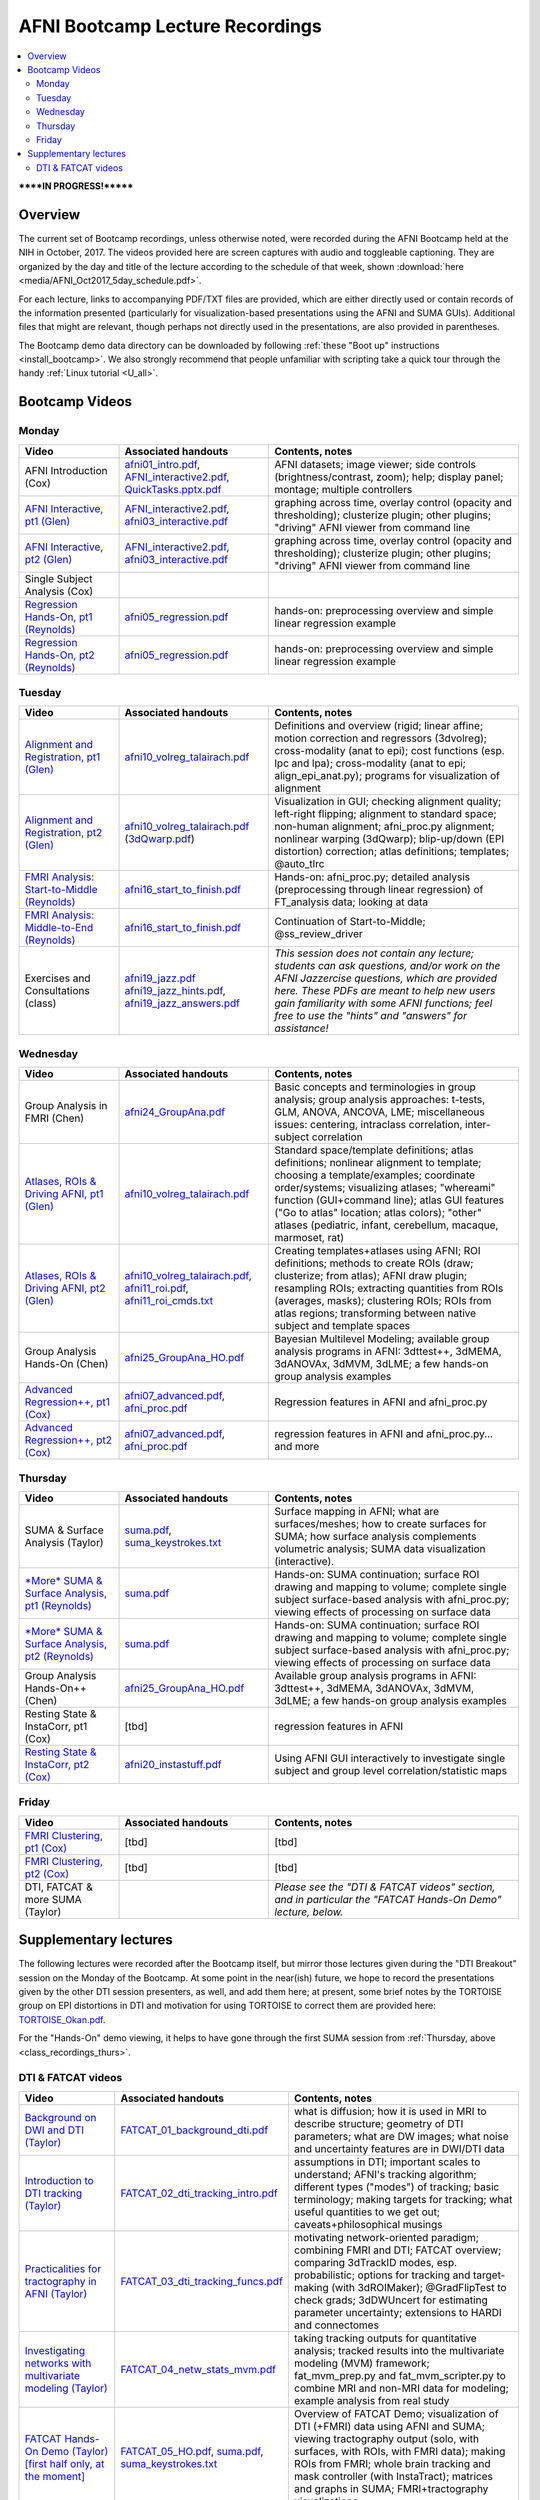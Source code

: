 .. _class_recordings:

************************************
**AFNI Bootcamp Lecture Recordings**
************************************

.. contents:: :local:

******IN PROGRESS!*******

Overview
========

The current set of Bootcamp recordings, unless otherwise noted, were
recorded during the AFNI Bootcamp held at the NIH in October, 2017.
The videos provided here are screen captures with audio and toggleable
captioning. They are organized by the day and title of the lecture
according to the schedule of that week, shown :download:`here
<media/AFNI_Oct2017_5day_schedule.pdf>`.

For each lecture, links to accompanying PDF/TXT files are provided,
which are either directly used or contain records of the information
presented (particularly for visualization-based presentations using
the AFNI and SUMA GUIs).  Additional files that might are relevant,
though perhaps not directly used in the presentations, are also
provided in parentheses.

The Bootcamp demo data directory can be downloaded by following
:ref:`these "Boot up" instructions <install_bootcamp>`.  We also
strongly recommend that people unfamiliar with scripting take a quick
tour through the handy :ref:`Linux tutorial <U_all>`.


.. _class_recordings_bootcamp:

Bootcamp Videos
===============

.. _class_recordings_mon:

Monday
------

.. list-table:: 
   :header-rows: 1
   :widths: 20 30 50
   :stub-columns: 0

   * - Video
     - Associated handouts
     - Contents, notes
   * - AFNI Introduction (Cox)
     - `afni01_intro.pdf
       <https://afni.nimh.nih.gov/pub/dist/edu/latest/afni_handouts/afni01_intro.pdf>`_,
       `AFNI_interactive2.pdf
       <https://afni.nimh.nih.gov/pub/dist/edu/latest/afni_handouts/AFNI_interactive2.pdf>`_,
       `QuickTasks.pptx.pdf
       <https://afni.nimh.nih.gov/pub/dist/edu/latest/afni_handouts/QuickTasks.pptx.pdf>`_
     - AFNI datasets; image viewer; side controls
       (brightness/contrast, zoom); help; display panel; montage;
       multiple controllers
   * - `AFNI Interactive, pt1 (Glen)
       <https://afni.nimh.nih.gov/pub/dist/edu/class_lectures/2017-10-NIH/Day1/AFNI_Interactive_DG_Pt1.mp4>`_      
     - `AFNI_interactive2.pdf
       <https://afni.nimh.nih.gov/pub/dist/edu/latest/afni_handouts/AFNI_interactive2.pdf>`_,
       `afni03_interactive.pdf
       <https://afni.nimh.nih.gov/pub/dist/edu/latest/afni_handouts/afni03_interactive.pdf>`_
     - graphing across time, overlay control (opacity and
       thresholding); clusterize plugin; other plugins; "driving" AFNI
       viewer from command line
   * - `AFNI Interactive, pt2 (Glen)
       <https://afni.nimh.nih.gov/pub/dist/edu/class_lectures/2017-10-NIH/Day1/AFNI_Interactive_DG_Pt2.mp4>`_   
     - `AFNI_interactive2.pdf
       <https://afni.nimh.nih.gov/pub/dist/edu/latest/afni_handouts/AFNI_interactive2.pdf>`_,
       `afni03_interactive.pdf
       <https://afni.nimh.nih.gov/pub/dist/edu/latest/afni_handouts/afni03_interactive.pdf>`_
     - graphing across time, overlay control (opacity and
       thresholding); clusterize plugin; other plugins; "driving" AFNI
       viewer from command line
   * - Single Subject Analysis (Cox)
     - 
     -
   * - `Regression Hands-On, pt1 (Reynolds)
       <https://afni.nimh.nih.gov/pub/dist/edu/class_lectures/2017-10-NIH/Day1/HandsOn_Regression_RR_Pt1.mp4>`_
     - `afni05_regression.pdf
       <https://afni.nimh.nih.gov/pub/dist/edu/latest/afni_handouts/afni05_regression.pdf>`_
     - hands-on: preprocessing overview and simple linear regression example
   * - `Regression Hands-On, pt2 (Reynolds)
       <https://afni.nimh.nih.gov/pub/dist/edu/class_lectures/2017-10-NIH/Day1/HandsOn_Regression_RR_Pt2.mp4>`_ 
     - `afni05_regression.pdf
       <https://afni.nimh.nih.gov/pub/dist/edu/latest/afni_handouts/afni05_regression.pdf>`_
     - hands-on: preprocessing overview and simple linear regression example


.. _class_recordings_tues:

Tuesday
-------

.. list-table:: 
   :header-rows: 1
   :widths: 20 30 50
   :stub-columns: 0

   * - Video
     - Associated handouts
     - Contents, notes
   * - `Alignment and Registration, pt1 (Glen)
       <https://afni.nimh.nih.gov/pub/dist/edu/class_lectures/2017-10-NIH/Day2/Alignment_Registration_DG_Pt1.mp4>`_
     - `afni10_volreg_talairach.pdf
       <https://afni.nimh.nih.gov/pub/dist/edu/latest/afni_handouts/afni10_volreg_talairach.pdf>`_
     - Definitions and overview (rigid; linear affine; motion
       correction and regressors (3dvolreg); cross-modality (anat to
       epi); cost functions (esp. lpc and lpa); cross-modality (anat
       to epi; align_epi_anat.py); programs for visualization of
       alignment
   * - `Alignment and Registration, pt2 (Glen)
       <https://afni.nimh.nih.gov/pub/dist/edu/class_lectures/2017-10-NIH/Day2/Alignment_Registration_DG_Pt1.mp4>`_ 
     - `afni10_volreg_talairach.pdf
       <https://afni.nimh.nih.gov/pub/dist/edu/latest/afni_handouts/afni10_volreg_talairach.pdf>`_
       (`3dQwarp.pdf
       <https://afni.nimh.nih.gov/pub/dist/edu/latest/afni_handouts/3dQwarp.pdf>`_)
     - Visualization in GUI; checking alignment quality; left-right
       flipping; alignment to standard space; non-human alignment;
       afni_proc.py alignment; nonlinear warping (3dQwarp);
       blip-up/down (EPI distortion) correction; atlas definitions;
       templates; @auto_tlrc
   * - `FMRI Analysis: Start-to-Middle (Reynolds)
       <https://afni.nimh.nih.gov/pub/dist/edu/class_lectures/2017-10-NIH/Day2/FMRI_Analysis_STM_RR_Day2_Pt1.mp4>`_ 

     - `afni16_start_to_finish.pdf
       <https://afni.nimh.nih.gov/pub/dist/edu/latest/afni_handouts/afni16_start_to_finish.pdf>`_
     - Hands-on: afni_proc.py; detailed analysis (preprocessing through linear
       regression) of FT_analysis data; looking at data
   * - `FMRI Analysis: Middle-to-End (Reynolds)
       <https://afni.nimh.nih.gov/pub/dist/edu/class_lectures/2017-10-NIH/Day2/FMRI_Analysis_STM_RR_Day2_Pt2.mp4>`_ 
     - `afni16_start_to_finish.pdf
       <https://afni.nimh.nih.gov/pub/dist/edu/latest/afni_handouts/afni16_start_to_finish.pdf>`_
     - Continuation of Start-to-Middle; @ss_review_driver
   * - Exercises and Consultations (class) 
     - `afni19_jazz.pdf
       <https://afni.nimh.nih.gov/pub/dist/edu/latest/afni_handouts/afni19_jazz.pdf>`_
       `afni19_jazz_hints.pdf
       <https://afni.nimh.nih.gov/pub/dist/edu/latest/afni_handouts/afni19_jazz_hints.pdf>`_,
       `afni19_jazz_answers.pdf
       <https://afni.nimh.nih.gov/pub/dist/edu/latest/afni_handouts/afni19_jazz_answers.pdf>`_
     - *This session does not contain any lecture; students can ask
       questions, and/or work on the AFNI Jazzercise questions, which
       are provided here.  These PDFs are meant to help new users gain
       familiarity with some AFNI functions; feel free to use the
       "hints" and "answers" for assistance!*


.. _class_recordings_wedn:

Wednesday
------

.. list-table:: 
   :header-rows: 1
   :widths: 20 30 50
   :stub-columns: 0

   * - Video
     - Associated handouts
     - Contents, notes
   * - Group Analysis in FMRI (Chen)
     - `afni24_GroupAna.pdf
       <https://afni.nimh.nih.gov/pub/dist/edu/latest/afni_handouts/afni24_GroupAna.pdf>`_
     - Basic concepts and terminologies in group analysis;
       group analysis approaches: t-tests, GLM, ANOVA, ANCOVA, LME;
       miscellaneous issues: centering, intraclass correlation,
       inter-subject correlation
   * - `Atlases, ROIs & Driving AFNI, pt1 (Glen)
       <https://afni.nimh.nih.gov/pub/dist/edu/class_lectures/2017-10-NIH/Day3/Atlases_ROI_DG_Pt1.mp4>`_
     - `afni10_volreg_talairach.pdf
       <https://afni.nimh.nih.gov/pub/dist/edu/latest/afni_handouts/afni10_volreg_talairach.pdf>`_
     - Standard space/template definitions; atlas definitions;
       nonlinear alignment to template; choosing a template/examples;
       coordinate order/systems; visualizing atlases; "whereami"
       function (GUI+command line); atlas GUI features ("Go to atlas"
       location; atlas colors); "other" atlases (pediatric, infant,
       cerebellum, macaque, marmoset, rat)
   * - `Atlases, ROIs & Driving AFNI, pt2 (Glen)
       <https://afni.nimh.nih.gov/pub/dist/edu/class_lectures/2017-10-NIH/Day3/Atlases_ROI_DG_Pt2.mp4>`_
     - `afni10_volreg_talairach.pdf
       <https://afni.nimh.nih.gov/pub/dist/edu/latest/afni_handouts/afni10_volreg_talairach.pdf>`_,
       `afni11_roi.pdf
       <https://afni.nimh.nih.gov/pub/dist/edu/latest/afni_handouts/afni11_roi.pdf>`_,
       `afni11_roi_cmds.txt
       <https://afni.nimh.nih.gov/pub/dist/edu/latest/afni_handouts/afni11_roi_cmds.txt>`_
     - Creating templates+atlases using AFNI; ROI definitions; methods
       to create ROIs (draw; clusterize; from atlas); AFNI draw
       plugin; resampling ROIs; extracting quantities from ROIs
       (averages, masks); clustering ROIs; ROIs from atlas regions;
       transforming between native subject and template spaces
   * - Group Analysis Hands-On (Chen)
     - `afni25_GroupAna_HO.pdf
       <https://afni.nimh.nih.gov/pub/dist/edu/latest/afni_handouts/afni25_GroupAna_HO.pdf>`_
     - Bayesian Multilevel Modeling; 
       available group analysis programs in AFNI: 3dttest++, 3dMEMA,
       3dANOVAx, 3dMVM, 3dLME;
       a few hands-on group analysis examples
   * - `Advanced Regression++, pt1 (Cox)
       <https://afni.nimh.nih.gov/pub/dist/edu/class_lectures/2017-10-NIH/Day2/Advanced_Regression_RW_Pt1.mp4>`_
     - `afni07_advanced.pdf
       <https://afni.nimh.nih.gov/pub/dist/edu/latest/afni_handouts/afni07_advanced.pdf>`_, `afni_proc.pdf
       <https://afni.nimh.nih.gov/pub/dist/edu/latest/afni_handouts/afni_proc.pdf>`_
     - Regression features in AFNI and afni_proc.py
   * - `Advanced Regression++, pt2 (Cox)
       <https://afni.nimh.nih.gov/pub/dist/edu/class_lectures/2017-10-NIH/Day2/Advanced_Regression_RW_Pt2.mp4>`_
     - `afni07_advanced.pdf
       <https://afni.nimh.nih.gov/pub/dist/edu/latest/afni_handouts/afni07_advanced.pdf>`_, `afni_proc.pdf
       <https://afni.nimh.nih.gov/pub/dist/edu/latest/afni_handouts/afni_proc.pdf>`_
     - regression features in AFNI and afni_proc.py... and more





.. _class_recordings_thurs:

Thursday
--------

.. list-table:: 
   :header-rows: 1
   :widths: 20 30 50
   :stub-columns: 0

   * - Video
     - Associated handouts
     - Contents, notes
   * - SUMA & Surface Analysis (Taylor)
     - `suma.pdf
       <https://afni.nimh.nih.gov/pub/dist/edu/latest/afni_handouts/suma.pdf>`_,
       `suma_keystrokes.txt
       <https://afni.nimh.nih.gov/pub/dist/edu/latest/afni_handouts/suma_keystrokes.txt>`_
     - Surface mapping in AFNI; what are surfaces/meshes; how to
       create surfaces for SUMA; how surface analysis complements
       volumetric analysis; SUMA data visualization (interactive).
   * - `*More* SUMA & Surface Analysis, pt1 (Reynolds)
       <https://afni.nimh.nih.gov/pub/dist/edu/class_lectures/2017-10-NIH/Day4/More_SUMA_RR_Day4_Pt2.mp4>`_
     - `suma.pdf
       <https://afni.nimh.nih.gov/pub/dist/edu/latest/afni_handouts/suma.pdf>`_
     - Hands-on: SUMA continuation; surface ROI drawing and mapping to volume;
       complete single subject surface-based analysis with afni_proc.py;
       viewing effects of processing on surface data
   * - `*More* SUMA & Surface Analysis, pt2 (Reynolds)
       <https://afni.nimh.nih.gov/pub/dist/edu/class_lectures/2017-10-NIH/Day4/More_SUMA_RR_Day4_Pt2.mp4>`_
     - `suma.pdf
       <https://afni.nimh.nih.gov/pub/dist/edu/latest/afni_handouts/suma.pdf>`_
     - Hands-on: SUMA continuation; surface ROI drawing and mapping to volume;
       complete single subject surface-based analysis with afni_proc.py;
       viewing effects of processing on surface data
   * - Group Analysis Hands-On++ (Chen)
     - `afni25_GroupAna_HO.pdf
       <https://afni.nimh.nih.gov/pub/dist/edu/latest/afni_handouts/afni25_GroupAna_HO.pdf>`_
     - Available group analysis programs in AFNI: 3dttest++, 3dMEMA,
       3dANOVAx, 3dMVM, 3dLME;
       a few hands-on group analysis examples
   * - Resting State & InstaCorr, pt1 (Cox)
     - [tbd]
     - regression features in AFNI
   * - `Resting State & InstaCorr, pt2 (Cox)
       <https://afni.nimh.nih.gov/pub/dist/edu/class_lectures/2017-10-NIH/Day4/Resting-State_InstaCorr_RW_Pt2.mp4>`_
     - `afni20_instastuff.pdf
       <https://afni.nimh.nih.gov/pub/dist/edu/latest/afni_handouts/afni20_instastuff.pdf>`_
     - Using AFNI GUI interactively to investigate single subject and
       group level correlation/statistic maps

.. _class_recordings_fri:

Friday
------

.. list-table:: 
   :header-rows: 1
   :widths: 20 30 50
   :stub-columns: 0

   * - Video
     - Associated handouts
     - Contents, notes
   * - `FMRI Clustering, pt1 (Cox)
       <https://afni.nimh.nih.gov/pub/dist/edu/class_lectures/2017-10-NIH/Day5/FMRI_Clustering_RW_Pt1.mp4>`_
     - [tbd]
     - [tbd]
   * - `FMRI Clustering, pt2 (Cox)
       <https://afni.nimh.nih.gov/pub/dist/edu/class_lectures/2017-10-NIH/Day5/FMRI_Clustering_RW_Pt2.mp4>`_
     - [tbd]
     - [tbd]
   * - DTI, FATCAT & more SUMA (Taylor)
     - 
     - *Please see the "DTI & FATCAT videos" section, and in particular the
       "FATCAT Hands-On Demo" lecture, below.*


.. _class_recordings_suppl:

Supplementary lectures
======================

The following lectures were recorded after the Bootcamp itself, but
mirror those lectures given during the "DTI Breakout" session on the
Monday of the Bootcamp.  At some point in the near(ish) future, we
hope to record the presentations given by the other DTI session
presenters, as well, and add them here; at present, some brief notes
by the TORTOISE group on EPI distortions in DTI and motivation for
using TORTOISE to correct them are provided here: `TORTOISE_Okan.pdf
<https://afni.nimh.nih.gov/pub/dist/edu/latest/afni_handouts/TORTOISE_Okan.pdf>`_.

For the "Hands-On" demo viewing, it helps to have gone through the
first SUMA session from :ref:`Thursday, above
<class_recordings_thurs>`.


.. _class_recordings_fatcat:

DTI & FATCAT videos
-------------------

.. list-table:: 
   :header-rows: 1
   :widths: 20 30 50
   :stub-columns: 0

   * - Video
     - Associated handouts
     - Contents, notes
   * - `Background on DWI and DTI (Taylor)
       <https://afni.nimh.nih.gov/pub/dist/edu/class_lectures/2017-10-NIH/FATCAT/FATCAT_01.mp4>`_
     - `FATCAT_01_background_dti.pdf
       <https://afni.nimh.nih.gov/pub/dist/edu/latest/afni_handouts/FATCAT_01_background_dti.pdf>`_
     - what is diffusion; how it is used in MRI to describe structure;
       geometry of DTI parameters; what are DW images; what noise and
       uncertainty features are in DWI/DTI data
   * - `Introduction to DTI tracking (Taylor)
       <https://afni.nimh.nih.gov/pub/dist/edu/class_lectures/2017-10-NIH/FATCAT/FATCAT_02.mp4>`_
     - `FATCAT_02_dti_tracking_intro.pdf
       <https://afni.nimh.nih.gov/pub/dist/edu/latest/afni_handouts/FATCAT_02_dti_tracking_intro.pdf>`_
     - assumptions in DTI; important scales to understand; AFNI's
       tracking algorithm; different types ("modes") of tracking;
       basic terminology; making targets for tracking; what useful
       quantities to we get out; caveats+philosophical musings
   * - `Practicalities for tractography in AFNI (Taylor)
       <https://afni.nimh.nih.gov/pub/dist/edu/class_lectures/2017-10-NIH/FATCAT/FATCAT_03.mp4>`_
     - `FATCAT_03_dti_tracking_funcs.pdf
       <https://afni.nimh.nih.gov/pub/dist/edu/latest/afni_handouts/FATCAT_03_dti_tracking_funcs.pdf>`_
     - motivating network-oriented paradigm; combining FMRI and DTI;
       FATCAT overview; comparing 3dTrackID modes, esp. probabilistic;
       options for tracking and target-making (with 3dROIMaker);
       @GradFlipTest to check grads; 3dDWUncert for estimating
       parameter uncertainty; extensions to HARDI and connectomes
   * - `Investigating networks with multivariate modeling (Taylor)
       <https://afni.nimh.nih.gov/pub/dist/edu/class_lectures/2017-10-NIH/FATCAT/FATCAT_04.mp4>`_
     - `FATCAT_04_netw_stats_mvm.pdf
       <https://afni.nimh.nih.gov/pub/dist/edu/latest/afni_handouts/FATCAT_04_netw_stats_mvm.pdf>`_
     - taking tracking outputs for quantitative analysis; tracked
       results into the multivariate modeling (MVM) framework;
       fat_mvm_prep.py and fat_mvm_scripter.py to combine MRI and
       non-MRI data for modeling; example analysis from real study
   * - `FATCAT Hands-On Demo (Taylor) [first half only, at the moment]
       <https://afni.nimh.nih.gov/pub/dist/edu/class_lectures/2017-10-NIH/FATCAT/FATCAT_05_HandsOnDemo.mp4>`_
     - `FATCAT_05_HO.pdf
       <https://afni.nimh.nih.gov/pub/dist/edu/latest/afni_handouts/FATCAT_HO.pdf>`_,
       `suma.pdf
       <https://afni.nimh.nih.gov/pub/dist/edu/latest/afni_handouts/suma.pdf>`_,
       `suma_keystrokes.txt
       <https://afni.nimh.nih.gov/pub/dist/edu/latest/afni_handouts/suma_keystrokes.txt>`_
     - Overview of FATCAT Demo; visualization of DTI (+FMRI) data
       using AFNI and SUMA; viewing tractography output (solo, with
       surfaces, with ROIs, with FMRI data); making ROIs from FMRI;
       whole brain tracking and mask controller (with InstaTract);
       matrices and graphs in SUMA; FMRI+tractography visualizations









